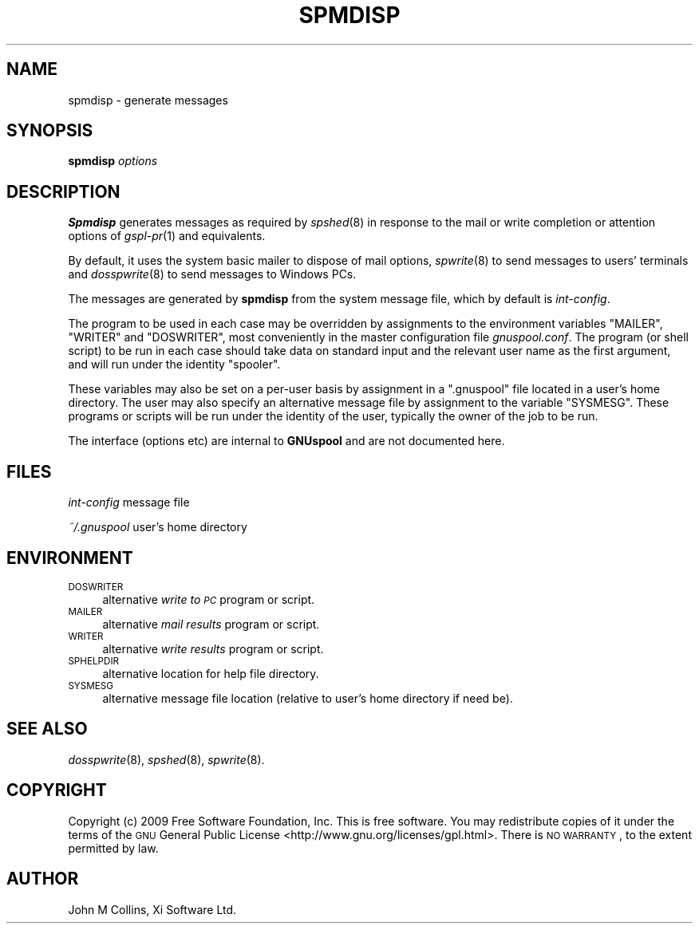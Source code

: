 .\" Automatically generated by Pod::Man v1.37, Pod::Parser v1.32
.\"
.\" Standard preamble:
.\" ========================================================================
.de Sh \" Subsection heading
.br
.if t .Sp
.ne 5
.PP
\fB\\$1\fR
.PP
..
.de Sp \" Vertical space (when we can't use .PP)
.if t .sp .5v
.if n .sp
..
.de Vb \" Begin verbatim text
.ft CW
.nf
.ne \\$1
..
.de Ve \" End verbatim text
.ft R
.fi
..
.\" Set up some character translations and predefined strings.  \*(-- will
.\" give an unbreakable dash, \*(PI will give pi, \*(L" will give a left
.\" double quote, and \*(R" will give a right double quote.  | will give a
.\" real vertical bar.  \*(C+ will give a nicer C++.  Capital omega is used to
.\" do unbreakable dashes and therefore won't be available.  \*(C` and \*(C'
.\" expand to `' in nroff, nothing in troff, for use with C<>.
.tr \(*W-|\(bv\*(Tr
.ds C+ C\v'-.1v'\h'-1p'\s-2+\h'-1p'+\s0\v'.1v'\h'-1p'
.ie n \{\
.    ds -- \(*W-
.    ds PI pi
.    if (\n(.H=4u)&(1m=24u) .ds -- \(*W\h'-12u'\(*W\h'-12u'-\" diablo 10 pitch
.    if (\n(.H=4u)&(1m=20u) .ds -- \(*W\h'-12u'\(*W\h'-8u'-\"  diablo 12 pitch
.    ds L" ""
.    ds R" ""
.    ds C` ""
.    ds C' ""
'br\}
.el\{\
.    ds -- \|\(em\|
.    ds PI \(*p
.    ds L" ``
.    ds R" ''
'br\}
.\"
.\" If the F register is turned on, we'll generate index entries on stderr for
.\" titles (.TH), headers (.SH), subsections (.Sh), items (.Ip), and index
.\" entries marked with X<> in POD.  Of course, you'll have to process the
.\" output yourself in some meaningful fashion.
.if \nF \{\
.    de IX
.    tm Index:\\$1\t\\n%\t"\\$2"
..
.    nr % 0
.    rr F
.\}
.\"
.\" For nroff, turn off justification.  Always turn off hyphenation; it makes
.\" way too many mistakes in technical documents.
.hy 0
.if n .na
.\"
.\" Accent mark definitions (@(#)ms.acc 1.5 88/02/08 SMI; from UCB 4.2).
.\" Fear.  Run.  Save yourself.  No user-serviceable parts.
.    \" fudge factors for nroff and troff
.if n \{\
.    ds #H 0
.    ds #V .8m
.    ds #F .3m
.    ds #[ \f1
.    ds #] \fP
.\}
.if t \{\
.    ds #H ((1u-(\\\\n(.fu%2u))*.13m)
.    ds #V .6m
.    ds #F 0
.    ds #[ \&
.    ds #] \&
.\}
.    \" simple accents for nroff and troff
.if n \{\
.    ds ' \&
.    ds ` \&
.    ds ^ \&
.    ds , \&
.    ds ~ ~
.    ds /
.\}
.if t \{\
.    ds ' \\k:\h'-(\\n(.wu*8/10-\*(#H)'\'\h"|\\n:u"
.    ds ` \\k:\h'-(\\n(.wu*8/10-\*(#H)'\`\h'|\\n:u'
.    ds ^ \\k:\h'-(\\n(.wu*10/11-\*(#H)'^\h'|\\n:u'
.    ds , \\k:\h'-(\\n(.wu*8/10)',\h'|\\n:u'
.    ds ~ \\k:\h'-(\\n(.wu-\*(#H-.1m)'~\h'|\\n:u'
.    ds / \\k:\h'-(\\n(.wu*8/10-\*(#H)'\z\(sl\h'|\\n:u'
.\}
.    \" troff and (daisy-wheel) nroff accents
.ds : \\k:\h'-(\\n(.wu*8/10-\*(#H+.1m+\*(#F)'\v'-\*(#V'\z.\h'.2m+\*(#F'.\h'|\\n:u'\v'\*(#V'
.ds 8 \h'\*(#H'\(*b\h'-\*(#H'
.ds o \\k:\h'-(\\n(.wu+\w'\(de'u-\*(#H)/2u'\v'-.3n'\*(#[\z\(de\v'.3n'\h'|\\n:u'\*(#]
.ds d- \h'\*(#H'\(pd\h'-\w'~'u'\v'-.25m'\f2\(hy\fP\v'.25m'\h'-\*(#H'
.ds D- D\\k:\h'-\w'D'u'\v'-.11m'\z\(hy\v'.11m'\h'|\\n:u'
.ds th \*(#[\v'.3m'\s+1I\s-1\v'-.3m'\h'-(\w'I'u*2/3)'\s-1o\s+1\*(#]
.ds Th \*(#[\s+2I\s-2\h'-\w'I'u*3/5'\v'-.3m'o\v'.3m'\*(#]
.ds ae a\h'-(\w'a'u*4/10)'e
.ds Ae A\h'-(\w'A'u*4/10)'E
.    \" corrections for vroff
.if v .ds ~ \\k:\h'-(\\n(.wu*9/10-\*(#H)'\s-2\u~\d\s+2\h'|\\n:u'
.if v .ds ^ \\k:\h'-(\\n(.wu*10/11-\*(#H)'\v'-.4m'^\v'.4m'\h'|\\n:u'
.    \" for low resolution devices (crt and lpr)
.if \n(.H>23 .if \n(.V>19 \
\{\
.    ds : e
.    ds 8 ss
.    ds o a
.    ds d- d\h'-1'\(ga
.    ds D- D\h'-1'\(hy
.    ds th \o'bp'
.    ds Th \o'LP'
.    ds ae ae
.    ds Ae AE
.\}
.rm #[ #] #H #V #F C
.\" ========================================================================
.\"
.IX Title "SPMDISP 8"
.TH SPMDISP 8 "2009-02-17" "GNUspool Release 1" "GNUspool Print Manager"
.SH "NAME"
spmdisp \- generate messages
.SH "SYNOPSIS"
.IX Header "SYNOPSIS"
\&\fBspmdisp\fR
\&\fIoptions\fR
.SH "DESCRIPTION"
.IX Header "DESCRIPTION"
\&\fBSpmdisp\fR generates messages as required by \fIspshed\fR\|(8) in response to
the mail or write completion or attention options of \fIgspl\-pr\fR\|(1) and
equivalents.
.PP
By default, it uses the system basic mailer to dispose of mail
options, \fIspwrite\fR\|(8) to send messages to users' terminals and
\&\fIdosspwrite\fR\|(8) to send messages to Windows PCs.
.PP
The messages are generated by \fBspmdisp\fR from the system message file,
which by default is \fIint-config\fR.
.PP
The program to be used in each case may be overridden by assignments
to the environment variables \f(CW\*(C`MAILER\*(C'\fR, \f(CW\*(C`WRITER\*(C'\fR and \f(CW\*(C`DOSWRITER\*(C'\fR,
most conveniently in the master configuration file
\&\fIgnuspool.conf\fR. The program (or shell script) to be run in each
case should take data on standard input and the relevant user name as
the first argument, and will run under the identity \f(CW\*(C`spooler\*(C'\fR.
.PP
These variables may also be set on a per-user basis by assignment in a
\&\f(CW\*(C`.gnuspool\*(C'\fR file located in a user's home directory. The user may also
specify an alternative message file by assignment to the variable
\&\f(CW\*(C`SYSMESG\*(C'\fR. These programs or scripts will be run under the identity
of the user, typically the owner of the job to be run.
.PP
The interface (options etc) are internal to \fBGNUspool\fR and are not
documented here.
.SH "FILES"
.IX Header "FILES"
\&\fIint-config\fR
message file
.PP
\&\fI~/.gnuspool\fR
user's home directory
.SH "ENVIRONMENT"
.IX Header "ENVIRONMENT"
.IP "\s-1DOSWRITER\s0" 4
.IX Item "DOSWRITER"
alternative \fIwrite to \s-1PC\s0\fR program or script.
.IP "\s-1MAILER\s0" 4
.IX Item "MAILER"
alternative \fImail results\fR program or script.
.IP "\s-1WRITER\s0" 4
.IX Item "WRITER"
alternative \fIwrite results\fR program or script.
.IP "\s-1SPHELPDIR\s0" 4
.IX Item "SPHELPDIR"
alternative location for help file directory.
.IP "\s-1SYSMESG\s0" 4
.IX Item "SYSMESG"
alternative message file location (relative to user's home directory
if need be).
.SH "SEE ALSO"
.IX Header "SEE ALSO"
\&\fIdosspwrite\fR\|(8),
\&\fIspshed\fR\|(8),
\&\fIspwrite\fR\|(8).
.SH "COPYRIGHT"
.IX Header "COPYRIGHT"
Copyright (c) 2009 Free Software Foundation, Inc.
This is free software. You may redistribute copies of it under the
terms of the \s-1GNU\s0 General Public License
<http://www.gnu.org/licenses/gpl.html>.
There is \s-1NO\s0 \s-1WARRANTY\s0, to the extent permitted by law.
.SH "AUTHOR"
.IX Header "AUTHOR"
John M Collins, Xi Software Ltd.
